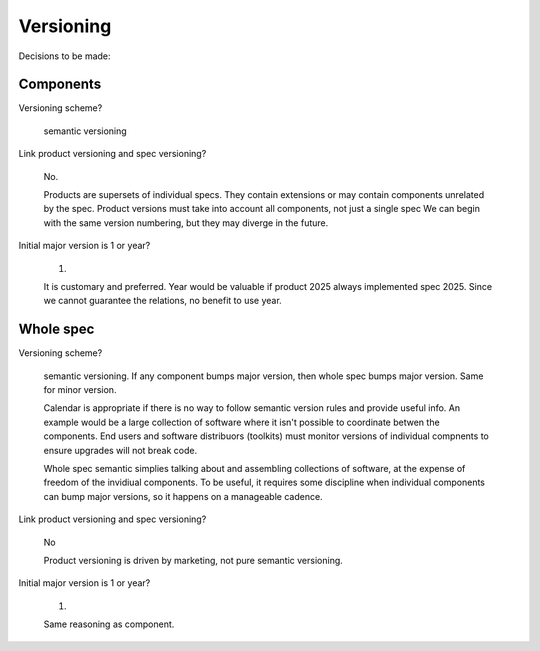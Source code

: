 ============
 Versioning
============

Decisions to be made:

Components
==========

Versioning scheme?

  semantic versioning

Link product versioning and spec versioning?

  No.

  Products are supersets of individual specs. They contain extensions
  or may contain components unrelated by the spec. Product versions
  must take into account all components, not just a single spec We can
  begin with the same version numbering, but they may diverge in the
  future.

Initial major version is 1 or year?

  1.

  It is customary and preferred. Year would be valuable if product
  2025 always implemented spec 2025. Since we cannot guarantee the
  relations, no benefit to use year.

Whole spec
===========

Versioning scheme?

  semantic versioning. If any component bumps major version, then
  whole spec bumps major version. Same for minor version.

  Calendar is appropriate if there is no way to follow semantic
  version rules and provide useful info. An example would be a large
  collection of software where it isn't possible to coordinate betwen
  the components. End users and software distribuors (toolkits) must
  monitor versions of individual compnents to ensure upgrades will not
  break code.

  Whole spec semantic simplies talking about and assembling
  collections of software, at the expense of freedom of the invidiual
  components. To be useful, it requires some discipline when
  individual components can bump major versions, so it happens on a
  manageable cadence.

Link product versioning and spec versioning?

  No

  Product versioning is driven by marketing, not pure semantic versioning.

Initial major version is 1 or year?

  1.

  Same reasoning as component.
  
  



  
